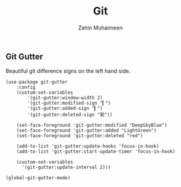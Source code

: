 #+TITLE: Git
#+AUTHOR: Zahin Muhaimeen
#+DESCRIPTION: Everything git related

** Git Gutter
Beautiful git difference signs on the left hand side.

#+begin_src elisp
(use-package git-gutter
    :config
    (custom-set-variables
        '(git-gutter:window-width 2)
        '(git-gutter:modified-sign "▎")
        '(git-gutter:added-sign "▎")
        '(git-gutter:deleted-sign "契"))

    (set-face-foreground 'git-gutter:modified "DeepSkyBlue")
    (set-face-foreground 'git-gutter:added "LightGreen")
    (set-face-foreground 'git-gutter:deleted "red")

    (add-to-list 'git-gutter:update-hooks 'focus-in-hook)
    (add-to-list 'git-gutter:start-update-timer 'focus-in-hook)

    (custom-set-variables
      '(git-gutter:update-interval 2)))

(global-git-gutter-mode)
#+end_src
